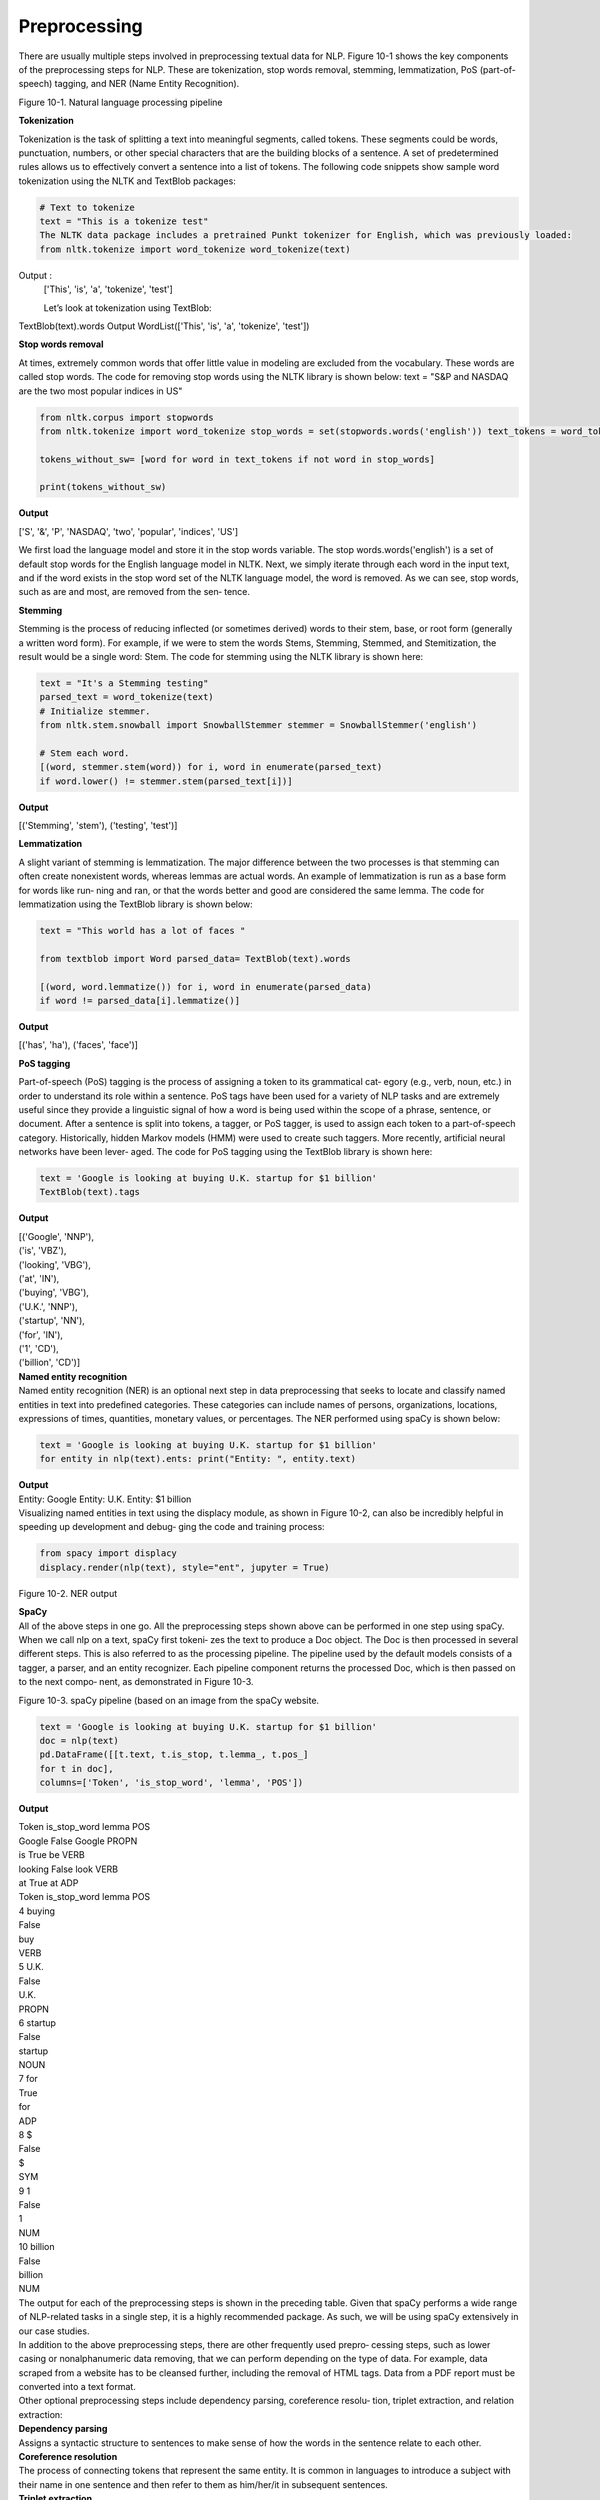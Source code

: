 .. _preprocessing:



Preprocessing
================

There are usually multiple steps involved in preprocessing textual data for NLP. Figure 10-1 shows the key components of the preprocessing steps for NLP. These are tokenization, stop words removal, stemming, lemmatization, PoS (part-of-speech) tagging, and NER (Name Entity Recognition).

.. image:: ../_static/img/fig10-1.jpg

Figure 10-1. Natural language processing pipeline




**Tokenization**

Tokenization is the task of splitting a text into meaningful segments, called tokens. These segments could be words, punctuation, numbers, or other special characters that are the building blocks of a sentence. A set of predetermined rules allows us to effectively convert a sentence into a list of tokens. The following code snippets show sample word tokenization using the NLTK and TextBlob packages:

.. code-block:: python

   # Text to tokenize
   text = "This is a tokenize test"
   The NLTK data package includes a pretrained Punkt tokenizer for English, which was previously loaded:
   from nltk.tokenize import word_tokenize word_tokenize(text)

Output : 
   ['This', 'is', 'a', 'tokenize', 'test']

   Let’s look at tokenization using TextBlob:
   
TextBlob(text).words
Output
WordList(['This', 'is', 'a', 'tokenize', 'test'])

**Stop words removal**

At times, extremely common words that offer little value in modeling are excluded from the vocabulary. These words are called stop words. The code for removing stop words using the NLTK library is shown below:
text = "S&P and NASDAQ are the two most popular indices in US"

.. code-block:: python

   from nltk.corpus import stopwords
   from nltk.tokenize import word_tokenize stop_words = set(stopwords.words('english')) text_tokens = word_tokenize(text)

   tokens_without_sw= [word for word in text_tokens if not word in stop_words]

   print(tokens_without_sw)

**Output**

['S', '&', 'P', 'NASDAQ', 'two', 'popular', 'indices', 'US']

We first load the language model and store it in the stop words variable. The stop words.words('english') is a set of default stop words for the English language model in NLTK. Next, we simply iterate through each word in the input text, and if the word exists in the stop word set of the NLTK language model, the word is removed. As we can see, stop words, such as are and most, are removed from the sen‐ tence.

**Stemming**

Stemming is the process of reducing inflected (or sometimes derived) words to their stem, base, or root form (generally a written word form). For example, if we were to stem the words Stems, Stemming, Stemmed, and Stemitization, the result would be a single word: Stem. The code for stemming using the NLTK library is shown here:

.. code-block:: python

   text = "It's a Stemming testing" 
   parsed_text = word_tokenize(text)
   # Initialize stemmer.
   from nltk.stem.snowball import SnowballStemmer stemmer = SnowballStemmer('english')

   # Stem each word.
   [(word, stemmer.stem(word)) for i, word in enumerate(parsed_text)
   if word.lower() != stemmer.stem(parsed_text[i])]

**Output**

[('Stemming', 'stem'), ('testing', 'test')]

**Lemmatization**

A slight variant of stemming is lemmatization. The major difference between the two processes is that stemming can often create nonexistent words, whereas lemmas are actual words. An example of lemmatization is run as a base form for words like run‐ ning and ran, or that the words better and good are considered the same lemma. The code for lemmatization using the TextBlob library is shown below:

.. code-block:: python

   text = "This world has a lot of faces "

   from textblob import Word parsed_data= TextBlob(text).words

   [(word, word.lemmatize()) for i, word in enumerate(parsed_data)
   if word != parsed_data[i].lemmatize()]

**Output**

[('has', 'ha'), ('faces', 'face')]

**PoS tagging**

Part-of-speech (PoS) tagging is the process of assigning a token to its grammatical cat‐ egory (e.g., verb, noun, etc.) in order to understand its role within a sentence. PoS   tags have been used for a variety of NLP tasks and are extremely useful since they provide a linguistic signal of how a word is being used within the scope of a phrase, sentence, or document.
After a sentence is split into tokens, a tagger, or PoS tagger, is used to assign each token to a part-of-speech category. Historically, hidden Markov models (HMM) were used to create such taggers. More recently, artificial neural networks have been lever‐ aged. The code for PoS tagging using the TextBlob library is shown here:

.. code-block:: python

   text = 'Google is looking at buying U.K. startup for $1 billion' 
   TextBlob(text).tags

**Output**

| [('Google', 'NNP'),
| ('is', 'VBZ'),
| ('looking', 'VBG'),
| ('at', 'IN'),
| ('buying', 'VBG'),
| ('U.K.', 'NNP'),
| ('startup', 'NN'),
| ('for', 'IN'),
| ('1', 'CD'),
| ('billion', 'CD')]


| **Named entity recognition**
| Named entity recognition (NER) is an optional next step in data preprocessing that seeks to locate and classify named entities in text into predefined categories. These  categories can include names of persons, organizations, locations, expressions of times, quantities, monetary values, or percentages. The NER performed using spaCy  is shown below:

.. code-block:: python

   text = 'Google is looking at buying U.K. startup for $1 billion'
   for entity in nlp(text).ents: print("Entity: ", entity.text)

| **Output**
| Entity: Google Entity: U.K. Entity: $1 billion
| Visualizing named entities in text  using  the  displacy module,  as  shown  in  Figure 10-2, can also be incredibly helpful in speeding up development and debug‐  ging the code and training process:

.. code-block:: python

   from spacy import displacy
   displacy.render(nlp(text), style="ent", jupyter = True)

.. image:: ../_static/img/fig10-2.jpg


Figure 10-2. NER output

| **SpaCy** 
| All of the above steps in one go. All the preprocessing steps shown above can be performed in one step using spaCy. When we call nlp on a text, spaCy first tokeni‐ zes the text to produce a Doc object. The Doc is then processed in several different steps. This is also referred to as the processing pipeline. The pipeline used by the default models consists of a tagger, a parser, and an entity recognizer. Each pipeline component returns the processed Doc, which is then passed on to the next compo‐ nent, as demonstrated in Figure 10-3.

.. image:: ../_static/img/fig10-3.png


Figure 10-3. spaCy pipeline (based on an image from the spaCy website.

.. code-block:: python

   text = 'Google is looking at buying U.K. startup for $1 billion' 
   doc = nlp(text)
   pd.DataFrame([[t.text, t.is_stop, t.lemma_, t.pos_]
   for t in doc],
   columns=['Token', 'is_stop_word', 'lemma', 'POS'])

**Output**

| Token   is_stop_word  lemma POS	
| Google  False	Google PROPN
| is	True	be	VERB
| looking False	look	VERB
| at	True	at	ADP

| Token is_stop_word lemma POS    
| 4	buying
| False
| buy
| VERB
| 5	U.K.
| False
| U.K.
| PROPN
| 6	startup
| False
| startup
| NOUN
| 7	for
| True
| for
| ADP
| 8	$
| False
| $
| SYM
| 9	1
| False
| 1
| NUM
| 10 billion
| False
| billion
| NUM



| The output for each of the preprocessing steps is shown in the preceding table. Given that spaCy performs a wide range of NLP-related tasks in a single step, it is a highly recommended package. As such, we will be using spaCy extensively in our case studies.
| In addition to the above preprocessing steps, there are other frequently used prepro‐ cessing steps, such as lower casing or nonalphanumeric data removing, that we can perform depending on the type of data. For example, data scraped from a website has to be cleansed further, including the removal of HTML tags. Data from a PDF report must be converted into a text format.
| Other optional preprocessing steps include dependency parsing, coreference resolu‐ tion, triplet extraction, and relation extraction:

| **Dependency parsing**
| Assigns a syntactic structure to sentences to make sense of how the words in the sentence relate to each other.

| **Coreference resolution**
| The process of connecting tokens that represent the same entity. It is common in languages to introduce a subject with their name in one sentence and then refer  to them as him/her/it in subsequent sentences.

| **Triplet extraction**
| The process of recording subject, verb, and object triplets when available in the sentence structure.

| **Relation extraction**
| A broader form of triplet extraction in which entities can have multiple interactions.
